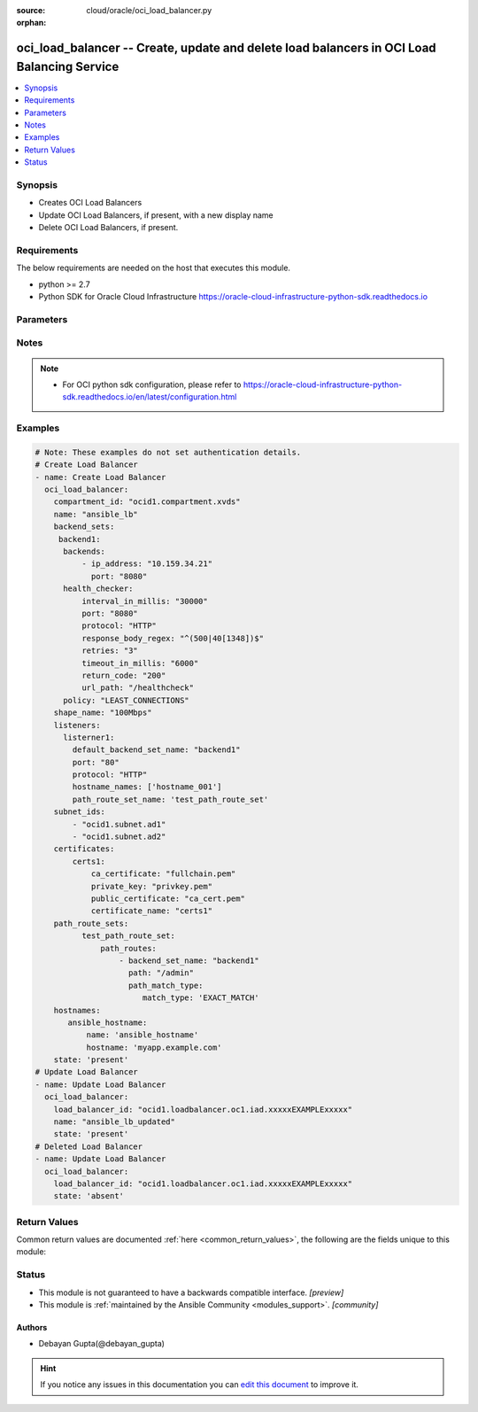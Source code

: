 :source: cloud/oracle/oci_load_balancer.py

:orphan:

.. _oci_load_balancer_module:


oci_load_balancer -- Create, update and delete load balancers in OCI Load Balancing Service
+++++++++++++++++++++++++++++++++++++++++++++++++++++++++++++++++++++++++++++++++++++++++++

.. versionadded:: 2.5

.. contents::
   :local:
   :depth: 1


Synopsis
--------
- Creates OCI Load Balancers
- Update OCI Load Balancers, if present, with a new display name
- Delete OCI Load Balancers, if present.



Requirements
------------
The below requirements are needed on the host that executes this module.

- python >= 2.7
- Python SDK for Oracle Cloud Infrastructure https://oracle-cloud-infrastructure-python-sdk.readthedocs.io


Parameters
----------

.. raw:: html

    <table  border=0 cellpadding=0 class="documentation-table">
        <tr>
            <th colspan="2">Parameter</th>
            <th>Choices/<font color="blue">Defaults</font></th>
                        <th width="100%">Comments</th>
        </tr>
                    <tr>
                                                                <td colspan="2">
                    <b>api_user</b>
                    <div style="font-size: small">
                        <span style="color: purple">string</span>
                                            </div>
                                    </td>
                                <td>
                                                                                                                                                            </td>
                                                                <td>
                                                                        <div>The OCID of the user, on whose behalf, OCI APIs are invoked. If not set, then the value of the OCI_USER_ID environment variable, if any, is used. This option is required if the user is not specified through a configuration file (See <code>config_file_location</code>). To get the user&#x27;s OCID, please refer <a href='https://docs.us-phoenix-1.oraclecloud.com/Content/API/Concepts/apisigningkey.htm'>https://docs.us-phoenix-1.oraclecloud.com/Content/API/Concepts/apisigningkey.htm</a>.</div>
                                                                                </td>
            </tr>
                                <tr>
                                                                <td colspan="2">
                    <b>api_user_fingerprint</b>
                    <div style="font-size: small">
                        <span style="color: purple">string</span>
                                            </div>
                                    </td>
                                <td>
                                                                                                                                                            </td>
                                                                <td>
                                                                        <div>Fingerprint for the key pair being used. If not set, then the value of the OCI_USER_FINGERPRINT environment variable, if any, is used. This option is required if the key fingerprint is not specified through a configuration file (See <code>config_file_location</code>). To get the key pair&#x27;s fingerprint value please refer <a href='https://docs.us-phoenix-1.oraclecloud.com/Content/API/Concepts/apisigningkey.htm'>https://docs.us-phoenix-1.oraclecloud.com/Content/API/Concepts/apisigningkey.htm</a>.</div>
                                                                                </td>
            </tr>
                                <tr>
                                                                <td colspan="2">
                    <b>api_user_key_file</b>
                    <div style="font-size: small">
                        <span style="color: purple">string</span>
                                            </div>
                                    </td>
                                <td>
                                                                                                                                                            </td>
                                                                <td>
                                                                        <div>Full path and filename of the private key (in PEM format). If not set, then the value of the OCI_USER_KEY_FILE variable, if any, is used. This option is required if the private key is not specified through a configuration file (See <code>config_file_location</code>). If the key is encrypted with a pass-phrase, the <code>api_user_key_pass_phrase</code> option must also be provided.</div>
                                                                                </td>
            </tr>
                                <tr>
                                                                <td colspan="2">
                    <b>api_user_key_pass_phrase</b>
                    <div style="font-size: small">
                        <span style="color: purple">string</span>
                                            </div>
                                    </td>
                                <td>
                                                                                                                                                            </td>
                                                                <td>
                                                                        <div>Passphrase used by the key referenced in <code>api_user_key_file</code>, if it is encrypted. If not set, then the value of the OCI_USER_KEY_PASS_PHRASE variable, if any, is used. This option is required if the key passphrase is not specified through a configuration file (See <code>config_file_location</code>).</div>
                                                                                </td>
            </tr>
                                <tr>
                                                                <td colspan="2">
                    <b>auth_type</b>
                    <div style="font-size: small">
                        <span style="color: purple">string</span>
                                            </div>
                                    </td>
                                <td>
                                                                                                                            <ul style="margin: 0; padding: 0"><b>Choices:</b>
                                                                                                                                                                <li><div style="color: blue"><b>api_key</b>&nbsp;&larr;</div></li>
                                                                                                                                                                                                <li>instance_principal</li>
                                                                                                                                                                                                <li>instance_obo_user</li>
                                                                                    </ul>
                                                                            </td>
                                                                <td>
                                                                        <div>The type of authentication to use for making API requests. By default <code>auth_type=&quot;api_key&quot;</code> based authentication is performed and the API key (see <em>api_user_key_file</em>) in your config file will be used. If this &#x27;auth_type&#x27; module option is not specified, the value of the OCI_ANSIBLE_AUTH_TYPE, if any, is used. Use <code>auth_type=&quot;instance_principal&quot;</code> to use instance principal based authentication when running ansible` playbooks within an OCI compute instance.</div>
                                                                                </td>
            </tr>
                                <tr>
                                                                <td colspan="2">
                    <b>backend_sets</b>
                    <div style="font-size: small">
                        <span style="color: purple">-</span>
                                            </div>
                                    </td>
                                <td>
                                                                                                                                                            </td>
                                                                <td>
                                                                        <div>The configuration details for a load balancer&#x27;s backend sets</div>
                                                                                </td>
            </tr>
                                                            <tr>
                                                    <td class="elbow-placeholder"></td>
                                                <td colspan="1">
                    <b>backends</b>
                    <div style="font-size: small">
                        <span style="color: purple">-</span>
                                            </div>
                                    </td>
                                <td>
                                                                                                                                                            </td>
                                                                <td>
                                            <div>A list of configurations related to Backends that are part of a backend set. Each Backend&#x27;s configuration should be a dict/hash that consist of the following keys [&#x27;backup&#x27; option specifies whether the load balancer should treat this server as a backup unit. If true, the load balancer forwards no ingress traffic to this backend server unless all other backend servers not marked as &quot;backup&quot; fail the health check policy. required - false],[&#x27;drain&#x27; option specifies whether the load balancer should drain this server. Servers marked &quot;drain&quot; receive no new incoming traffic. required - false], [ip_address describes the IP address of the backend server. required - true], [&#x27;offline&#x27; ensures whether the load balancer should treat this server as offline. Offline servers receive no incoming traffic. required - false], [&#x27;port&#x27;  describes the communication port for the backend server. required - true], [ &#x27;weight&#x27; describes the load balancing policy weight assigned to the server. Backend servers with a higher weight receive a larger proportion of incoming traffic. For example, a server weighted &#x27;3&#x27; receives 3 times the number of new connections as a server weighted &#x27;1&#x27;. required - false]</div>
                                                        </td>
            </tr>
                                <tr>
                                                    <td class="elbow-placeholder"></td>
                                                <td colspan="1">
                    <b>health_checker</b>
                    <div style="font-size: small">
                        <span style="color: purple">-</span>
                         / <span style="color: red">required</span>                    </div>
                                    </td>
                                <td>
                                                                                                                                                            </td>
                                                                <td>
                                            <div>Describes the health check policy for a backend set. This should be a dict/hash that consists of the following keys [&#x27;interval_in_millis&#x27; describes the interval between health checks, in milliseconds. required - false], [ &#x27;port&#x27; describes the backend server port against which to run the health check. If the port is not specified, the load balancer uses the port information from the backends mentioned above. required - false], [&#x27;protocol&#x27; describes the protocol the health check must use, either HTTP or TCP. required - true], [ &#x27;response_body_regex&#x27; describes a regular expression for parsing the response body from the backend server. required - false], [&#x27;retries&#x27; describes the number of retries to attempt before a backend server is considered unhealthy. required - false], [&#x27;return_code&#x27; describes the status code a healthy backend server should return. required - false], [&#x27;timeout_in_millis&#x27; describes the maximum time, in milliseconds, to wait for a reply to a health check. A health check is successful only if a reply returns within this timeout period. required - false], [&#x27;url_path&#x27; describes the path against which to run the health check. required - true]</div>
                                                        </td>
            </tr>
                                <tr>
                                                    <td class="elbow-placeholder"></td>
                                                <td colspan="1">
                    <b>policy</b>
                    <div style="font-size: small">
                        <span style="color: purple">-</span>
                         / <span style="color: red">required</span>                    </div>
                                    </td>
                                <td>
                                                                                                                                                            </td>
                                                                <td>
                                            <div>The load balancer policy for the backend set.</div>
                                                        </td>
            </tr>
                                <tr>
                                                    <td class="elbow-placeholder"></td>
                                                <td colspan="1">
                    <b>session_persistence_configuration</b>
                    <div style="font-size: small">
                        <span style="color: purple">-</span>
                                            </div>
                                    </td>
                                <td>
                                                                                                                                                            </td>
                                                                <td>
                                            <div>The configuration details for implementing session persistence. Session persistence enables the Load Balancing Service to direct any number of requests that originate from a single logical client to a single backend web server. This should be specified as a dict/hash with the following keys [&#x27;cookie_name&#x27; describes the name of the cookie used to detect a session initiated by the backend server. Use &#x27;*&#x27; to specify that any cookie set by the backend causes the session to persist. required - true], [&#x27;disable_fallback&#x27; describes Whether the load balancer is prevented from directing traffic from a persistent session client to a different backend server if the original server is unavailable. Defaults to false. required - false]</div>
                                                        </td>
            </tr>
                                <tr>
                                                    <td class="elbow-placeholder"></td>
                                                <td colspan="1">
                    <b>ssl_configuration</b>
                    <div style="font-size: small">
                        <span style="color: purple">-</span>
                                            </div>
                                    </td>
                                <td>
                                                                                                                                                            </td>
                                                                <td>
                                            <div>The load balancer&#x27;s SSL handling configuration details. This should be specified as a dict/hash with the following keys [certificate_name describes a friendly name for the certificate bundle. It must be unique and it cannot be changed. Valid certificate bundle names include only alphanumeric characters, dashes, and underscores.Certificate bundle names cannot contain spaces. required - true], [&#x27;verify_depth&#x27;  describes the maximum depth for peer certificate chain verification. required - false], [&#x27;verify_peer_certificate&#x27;  describes whether the load balancer listener should verify peer certificates. required - false]</div>
                                                        </td>
            </tr>
                    
                                                <tr>
                                                                <td colspan="2">
                    <b>certificates</b>
                    <div style="font-size: small">
                        <span style="color: purple">-</span>
                                            </div>
                                    </td>
                                <td>
                                                                                                                                                            </td>
                                                                <td>
                                                                        <div>The configuration details for a listener certificate bundle.</div>
                                                                                </td>
            </tr>
                                                            <tr>
                                                    <td class="elbow-placeholder"></td>
                                                <td colspan="1">
                    <b>ca_certificate</b>
                    <div style="font-size: small">
                        <span style="color: purple">-</span>
                                            </div>
                                    </td>
                                <td>
                                                                                                                                                            </td>
                                                                <td>
                                            <div>The Certificate Authority certificate, or any interim certificate, that you received from your SSL certificate provider.</div>
                                                        </td>
            </tr>
                                <tr>
                                                    <td class="elbow-placeholder"></td>
                                                <td colspan="1">
                    <b>certificate_name</b>
                    <div style="font-size: small">
                        <span style="color: purple">-</span>
                         / <span style="color: red">required</span>                    </div>
                                    </td>
                                <td>
                                                                                                                                                            </td>
                                                                <td>
                                            <div>A friendly name for the certificate bundle. It must be unique and it cannot be changed. Valid certificate bundle names include only alphanumeric characters, dashes, and underscores. Certificate bundle names cannot contain spaces.</div>
                                                        </td>
            </tr>
                                <tr>
                                                    <td class="elbow-placeholder"></td>
                                                <td colspan="1">
                    <b>passphrase</b>
                    <div style="font-size: small">
                        <span style="color: purple">-</span>
                                            </div>
                                    </td>
                                <td>
                                                                                                                                                            </td>
                                                                <td>
                                            <div>A passphrase for encrypted private keys. This is needed only if you created your certificate with a passphrase.</div>
                                                        </td>
            </tr>
                                <tr>
                                                    <td class="elbow-placeholder"></td>
                                                <td colspan="1">
                    <b>private_key</b>
                    <div style="font-size: small">
                        <span style="color: purple">-</span>
                                            </div>
                                    </td>
                                <td>
                                                                                                                                                            </td>
                                                                <td>
                                            <div>The SSL private key for your certificate, in PEM format.</div>
                                                        </td>
            </tr>
                                <tr>
                                                    <td class="elbow-placeholder"></td>
                                                <td colspan="1">
                    <b>public_certificate</b>
                    <div style="font-size: small">
                        <span style="color: purple">-</span>
                                            </div>
                                    </td>
                                <td>
                                                                                                                                                            </td>
                                                                <td>
                                            <div>The public certificate, in PEM format, that you received from your SSL certificate provider.</div>
                                                        </td>
            </tr>
                    
                                                <tr>
                                                                <td colspan="2">
                    <b>compartment_id</b>
                    <div style="font-size: small">
                        <span style="color: purple">-</span>
                                            </div>
                                    </td>
                                <td>
                                                                                                                                                            </td>
                                                                <td>
                                                                        <div>Identifier of the compartment under which this Load Balancer would be created. Mandatory for create operation.Optional for delete and update. Mutually exclusive with <code>oci_load_balancer_id</code>.</div>
                                                                                </td>
            </tr>
                                <tr>
                                                                <td colspan="2">
                    <b>config_file_location</b>
                    <div style="font-size: small">
                        <span style="color: purple">string</span>
                                            </div>
                                    </td>
                                <td>
                                                                                                                                                            </td>
                                                                <td>
                                                                        <div>Path to configuration file. If not set then the value of the OCI_CONFIG_FILE environment variable, if any, is used. Otherwise, defaults to ~/.oci/config.</div>
                                                                                </td>
            </tr>
                                <tr>
                                                                <td colspan="2">
                    <b>config_profile_name</b>
                    <div style="font-size: small">
                        <span style="color: purple">string</span>
                                            </div>
                                    </td>
                                <td>
                                                                                                                                                            </td>
                                                                <td>
                                                                        <div>The profile to load from the config file referenced by <code>config_file_location</code>. If not set, then the value of the OCI_CONFIG_PROFILE environment variable, if any, is used. Otherwise, defaults to the &quot;DEFAULT&quot; profile in <code>config_file_location</code>.</div>
                                                                                </td>
            </tr>
                                <tr>
                                                                <td colspan="2">
                    <b>defined_tags</b>
                    <div style="font-size: small">
                        <span style="color: purple">dictionary</span>
                                            </div>
                                    </td>
                                <td>
                                                                                                                                                            </td>
                                                                <td>
                                                                        <div>Defined tags for this resource. Each key is predefined and scoped to a namespace. For more information, see <a href='https://docs.us-phoenix-1.oraclecloud.com/Content/General/Concepts/resourcetags.htm'>https://docs.us-phoenix-1.oraclecloud.com/Content/General/Concepts/resourcetags.htm</a>.</div>
                                                                                </td>
            </tr>
                                <tr>
                                                                <td colspan="2">
                    <b>display_name</b>
                    <div style="font-size: small">
                        <span style="color: purple">-</span>
                                            </div>
                                    </td>
                                <td>
                                                                                                                                                            </td>
                                                                <td>
                                                                        <div>Name of the Load Balancer. A user friendly name. Does not have to be unique, and could be changed. Mandatory for create and update.</div>
                                                                                        <div style="font-size: small; color: darkgreen"><br/>aliases: name</div>
                                    </td>
            </tr>
                                <tr>
                                                                <td colspan="2">
                    <b>force_create</b>
                    <div style="font-size: small">
                        <span style="color: purple">boolean</span>
                                            </div>
                                    </td>
                                <td>
                                                                                                                                                                                                                    <ul style="margin: 0; padding: 0"><b>Choices:</b>
                                                                                                                                                                <li><div style="color: blue"><b>no</b>&nbsp;&larr;</div></li>
                                                                                                                                                                                                <li>yes</li>
                                                                                    </ul>
                                                                            </td>
                                                                <td>
                                                                        <div>Whether to attempt non-idempotent creation of a resource. By default, create resource is an idempotent operation, and doesn&#x27;t create the resource if it already exists. Setting this option to true, forcefully creates a copy of the resource, even if it already exists.This option is mutually exclusive with <em>key_by</em>.</div>
                                                                                </td>
            </tr>
                                <tr>
                                                                <td colspan="2">
                    <b>freeform_tags</b>
                    <div style="font-size: small">
                        <span style="color: purple">dictionary</span>
                                            </div>
                                    </td>
                                <td>
                                                                                                                                                            </td>
                                                                <td>
                                                                        <div>Free-form tags for this resource. Each tag is a simple key-value pair with no predefined name, type, or namespace. For more information, see <a href='https://docs.us-phoenix-1.oraclecloud.com/Content/General/Concepts/resourcetags.htm'>https://docs.us-phoenix-1.oraclecloud.com/Content/General/Concepts/resourcetags.htm</a>.</div>
                                                                                </td>
            </tr>
                                <tr>
                                                                <td colspan="2">
                    <b>hostnames</b>
                    <div style="font-size: small">
                        <span style="color: purple">-</span>
                                            </div>
                                    </td>
                                <td>
                                                                                                                                                            </td>
                                                                <td>
                                                                        <div>The details of a hostname resource associated with a load balancer.</div>
                                                                                </td>
            </tr>
                                                            <tr>
                                                    <td class="elbow-placeholder"></td>
                                                <td colspan="1">
                    <b>hostname</b>
                    <div style="font-size: small">
                        <span style="color: purple">-</span>
                         / <span style="color: red">required</span>                    </div>
                                    </td>
                                <td>
                                                                                                                                                            </td>
                                                                <td>
                                            <div>A virtual hostname.</div>
                                                        </td>
            </tr>
                                <tr>
                                                    <td class="elbow-placeholder"></td>
                                                <td colspan="1">
                    <b>name</b>
                    <div style="font-size: small">
                        <span style="color: purple">-</span>
                         / <span style="color: red">required</span>                    </div>
                                    </td>
                                <td>
                                                                                                                                                            </td>
                                                                <td>
                                            <div>The name of the hostname resource.</div>
                                                        </td>
            </tr>
                    
                                                <tr>
                                                                <td colspan="2">
                    <b>is_private</b>
                    <div style="font-size: small">
                        <span style="color: purple">boolean</span>
                                            </div>
                                    </td>
                                <td>
                                                                                                                                                                        <ul style="margin: 0; padding: 0"><b>Choices:</b>
                                                                                                                                                                <li>no</li>
                                                                                                                                                                                                <li>yes</li>
                                                                                    </ul>
                                                                            </td>
                                                                <td>
                                                                        <div>Defines whether the load balancer has a VCN-local (private) IP address.</div>
                                                                                </td>
            </tr>
                                <tr>
                                                                <td colspan="2">
                    <b>key_by</b>
                    <div style="font-size: small">
                        <span style="color: purple">list</span>
                                            </div>
                                    </td>
                                <td>
                                                                                                                                                            </td>
                                                                <td>
                                                                        <div>The list of comma-separated attributes of this resource which should be used to uniquely identify an instance of the resource. By default, all the attributes of a resource except <em>freeform_tags</em> are used to uniquely identify a resource.</div>
                                                                                </td>
            </tr>
                                <tr>
                                                                <td colspan="2">
                    <b>listeners</b>
                    <div style="font-size: small">
                        <span style="color: purple">-</span>
                                            </div>
                                    </td>
                                <td>
                                                                                                                                                            </td>
                                                                <td>
                                                                        <div>The listener configuration details.</div>
                                                                                </td>
            </tr>
                                                            <tr>
                                                    <td class="elbow-placeholder"></td>
                                                <td colspan="1">
                    <b>connection_configuration</b>
                    <div style="font-size: small">
                        <span style="color: purple">-</span>
                                            </div>
                                    </td>
                                <td>
                                                                                                                                                            </td>
                                                                <td>
                                            <div>Configuration details for the connection between the client and backend servers. Consists of following options, [&#x27;idle_timeout&#x27; describes The maximum idle time, in seconds, allowed between two successive receive or two successive send operations between the client and backend servers. A send operation does not reset the timer for receive operations. A receive operation does not reset the timer for send operations.]</div>
                                                        </td>
            </tr>
                                <tr>
                                                    <td class="elbow-placeholder"></td>
                                                <td colspan="1">
                    <b>default_backend_set_name</b>
                    <div style="font-size: small">
                        <span style="color: purple">-</span>
                         / <span style="color: red">required</span>                    </div>
                                    </td>
                                <td>
                                                                                                                                                            </td>
                                                                <td>
                                            <div>The name of the associated backend set.</div>
                                                        </td>
            </tr>
                                <tr>
                                                    <td class="elbow-placeholder"></td>
                                                <td colspan="1">
                    <b>hostname_names</b>
                    <div style="font-size: small">
                        <span style="color: purple">-</span>
                                            </div>
                                    </td>
                                <td>
                                                                                                                                                            </td>
                                                                <td>
                                            <div>An array of hostname resource names.</div>
                                                        </td>
            </tr>
                                <tr>
                                                    <td class="elbow-placeholder"></td>
                                                <td colspan="1">
                    <b>path_route_set_name</b>
                    <div style="font-size: small">
                        <span style="color: purple">-</span>
                                            </div>
                                    </td>
                                <td>
                                                                                                                                                            </td>
                                                                <td>
                                            <div>The name of the set of path-based routing rules, PathRouteSet, applied to this listener&#x27;s traffic.</div>
                                                        </td>
            </tr>
                                <tr>
                                                    <td class="elbow-placeholder"></td>
                                                <td colspan="1">
                    <b>port</b>
                    <div style="font-size: small">
                        <span style="color: purple">-</span>
                         / <span style="color: red">required</span>                    </div>
                                    </td>
                                <td>
                                                                                                                                                            </td>
                                                                <td>
                                            <div>The communication port for the listener.</div>
                                                        </td>
            </tr>
                                <tr>
                                                    <td class="elbow-placeholder"></td>
                                                <td colspan="1">
                    <b>protocol</b>
                    <div style="font-size: small">
                        <span style="color: purple">-</span>
                         / <span style="color: red">required</span>                    </div>
                                    </td>
                                <td>
                                                                                                                                                            </td>
                                                                <td>
                                            <div>The protocol on which the listener accepts connection requests.</div>
                                                        </td>
            </tr>
                                <tr>
                                                    <td class="elbow-placeholder"></td>
                                                <td colspan="1">
                    <b>ssl_configuration</b>
                    <div style="font-size: small">
                        <span style="color: purple">-</span>
                                            </div>
                                    </td>
                                <td>
                                                                                                                                                            </td>
                                                                <td>
                                            <div>The load balancer SSL handling configuration details. Consists of following options, [&#x27;certificate_name&#x27; describes a friendly name for the certificate bundle. It must be unique and it cannot be changed. Valid certificate bundle names include only alphanumeric characters, dashes, and underscores.Certificate bundle names cannot contain spaces. required - true],[&#x27;verify_depth&#x27;  describes the maximum depth for peer certificate chain verification. required - false], [&#x27;verify_peer_certificate&#x27; describes whether the load balancer listener should verify peer certificates. required - false]</div>
                                                        </td>
            </tr>
                    
                                                <tr>
                                                                <td colspan="2">
                    <b>load_balancer_id</b>
                    <div style="font-size: small">
                        <span style="color: purple">-</span>
                                            </div>
                                    </td>
                                <td>
                                                                                                                                                            </td>
                                                                <td>
                                                                        <div>Identifier of the Load Balancer. Mandatory for delete and update.</div>
                                                                                        <div style="font-size: small; color: darkgreen"><br/>aliases: id</div>
                                    </td>
            </tr>
                                <tr>
                                                                <td colspan="2">
                    <b>path_route_sets</b>
                    <div style="font-size: small">
                        <span style="color: purple">-</span>
                                            </div>
                                    </td>
                                <td>
                                                                                                                                                            </td>
                                                                <td>
                                                                        <div>The configuration details for a load balancer&#x27;s path route sets</div>
                                                                                </td>
            </tr>
                                                            <tr>
                                                    <td class="elbow-placeholder"></td>
                                                <td colspan="1">
                    <b>path_routes</b>
                    <div style="font-size: small">
                        <span style="color: purple">-</span>
                                            </div>
                                    </td>
                                <td>
                                                                                                                                                            </td>
                                                                <td>
                                            <div>A list of configurations related to Path Routes that are part of a path route set. Each Path Route&#x27;s configuration should be a dict/hash that consist of the following keys [&#x27;backend_set_name&#x27; option specifies The name of the target backend set for requests where the incoming URI matches the specified path.required - true],[&#x27;path&#x27; option specifies the path string to match against the incoming URI path. required - true], [&#x27;path_match_type&#x27; describes the type of matching to apply to incoming URIs.The value of this attribute is another dict/hash with &#x27;match_type&#x27; is key and value is one of EXACT_MATCH, FORCE_LONGEST_PREFIX_MATCH, PREFIX_MATCH, SUFFIX_MATCH. required - true]</div>
                                                        </td>
            </tr>
                    
                                                <tr>
                                                                <td colspan="2">
                    <b>region</b>
                    <div style="font-size: small">
                        <span style="color: purple">string</span>
                                            </div>
                                    </td>
                                <td>
                                                                                                                                                            </td>
                                                                <td>
                                                                        <div>The Oracle Cloud Infrastructure region to use for all OCI API requests. If not set, then the value of the OCI_REGION variable, if any, is used. This option is required if the region is not specified through a configuration file (See <code>config_file_location</code>). Please refer to <a href='https://docs.us-phoenix-1.oraclecloud.com/Content/General/Concepts/regions.htm'>https://docs.us-phoenix-1.oraclecloud.com/Content/General/Concepts/regions.htm</a> for more information on OCI regions.</div>
                                                                                </td>
            </tr>
                                <tr>
                                                                <td colspan="2">
                    <b>shape_name</b>
                    <div style="font-size: small">
                        <span style="color: purple">-</span>
                         / <span style="color: red">required</span>                    </div>
                                    </td>
                                <td>
                                                                                                                                                            </td>
                                                                <td>
                                                                        <div>A template that determines the total pre-provisioned bandwidth (ingress plus egress).</div>
                                                                                </td>
            </tr>
                                <tr>
                                                                <td colspan="2">
                    <b>state</b>
                    <div style="font-size: small">
                        <span style="color: purple">-</span>
                                            </div>
                                    </td>
                                <td>
                                                                                                                            <ul style="margin: 0; padding: 0"><b>Choices:</b>
                                                                                                                                                                <li><div style="color: blue"><b>present</b>&nbsp;&larr;</div></li>
                                                                                                                                                                                                <li>absent</li>
                                                                                    </ul>
                                                                            </td>
                                                                <td>
                                                                        <div>Create,update or delete Load Balancer. For <em>state=present</em>, if it does not exists, it gets created. If exists, it gets updated.</div>
                                                                                </td>
            </tr>
                                <tr>
                                                                <td colspan="2">
                    <b>subnet_ids</b>
                    <div style="font-size: small">
                        <span style="color: purple">-</span>
                         / <span style="color: red">required</span>                    </div>
                                    </td>
                                <td>
                                                                                                                                                            </td>
                                                                <td>
                                                                        <div>An array of subnet OCIDs.</div>
                                                                                </td>
            </tr>
                                <tr>
                                                                <td colspan="2">
                    <b>tenancy</b>
                    <div style="font-size: small">
                        <span style="color: purple">string</span>
                                            </div>
                                    </td>
                                <td>
                                                                                                                                                            </td>
                                                                <td>
                                                                        <div>OCID of your tenancy. If not set, then the value of the OCI_TENANCY variable, if any, is used. This option is required if the tenancy OCID is not specified through a configuration file (See <code>config_file_location</code>). To get the tenancy OCID, please refer <a href='https://docs.us-phoenix-1.oraclecloud.com/Content/API/Concepts/apisigningkey.htm'>https://docs.us-phoenix-1.oraclecloud.com/Content/API/Concepts/apisigningkey.htm</a></div>
                                                                                </td>
            </tr>
                                <tr>
                                                                <td colspan="2">
                    <b>wait</b>
                    <div style="font-size: small">
                        <span style="color: purple">boolean</span>
                                            </div>
                                    </td>
                                <td>
                                                                                                                                                                                                                    <ul style="margin: 0; padding: 0"><b>Choices:</b>
                                                                                                                                                                <li>no</li>
                                                                                                                                                                                                <li><div style="color: blue"><b>yes</b>&nbsp;&larr;</div></li>
                                                                                    </ul>
                                                                            </td>
                                                                <td>
                                                                        <div>Whether to wait for create or delete operation to complete.</div>
                                                                                </td>
            </tr>
                                <tr>
                                                                <td colspan="2">
                    <b>wait_timeout</b>
                    <div style="font-size: small">
                        <span style="color: purple">integer</span>
                                            </div>
                                    </td>
                                <td>
                                                                                                                                                                    <b>Default:</b><br/><div style="color: blue">2000</div>
                                    </td>
                                                                <td>
                                                                        <div>Time, in seconds, to wait when <em>wait=yes</em>.</div>
                                                                                </td>
            </tr>
                                <tr>
                                                                <td colspan="2">
                    <b>wait_until</b>
                    <div style="font-size: small">
                        <span style="color: purple">string</span>
                                            </div>
                                    </td>
                                <td>
                                                                                                                                                            </td>
                                                                <td>
                                                                        <div>The lifecycle state to wait for the resource to transition into when <em>wait=yes</em>. By default, when <em>wait=yes</em>, we wait for the resource to get into ACTIVE/ATTACHED/AVAILABLE/PROVISIONED/ RUNNING applicable lifecycle state during create operation &amp; to get into DELETED/DETACHED/ TERMINATED lifecycle state during delete operation.</div>
                                                                                </td>
            </tr>
                        </table>
    <br/>


Notes
-----

.. note::
   - For OCI python sdk configuration, please refer to https://oracle-cloud-infrastructure-python-sdk.readthedocs.io/en/latest/configuration.html



Examples
--------

.. code-block:: yaml+jinja

    
    # Note: These examples do not set authentication details.
    # Create Load Balancer
    - name: Create Load Balancer
      oci_load_balancer:
        compartment_id: "ocid1.compartment.xvds"
        name: "ansible_lb"
        backend_sets:
         backend1:
          backends:
              - ip_address: "10.159.34.21"
                port: "8080"
          health_checker:
              interval_in_millis: "30000"
              port: "8080"
              protocol: "HTTP"
              response_body_regex: "^(500|40[1348])$"
              retries: "3"
              timeout_in_millis: "6000"
              return_code: "200"
              url_path: "/healthcheck"
          policy: "LEAST_CONNECTIONS"
        shape_name: "100Mbps"
        listeners:
          listerner1:
            default_backend_set_name: "backend1"
            port: "80"
            protocol: "HTTP"
            hostname_names: ['hostname_001']
            path_route_set_name: 'test_path_route_set'
        subnet_ids:
            - "ocid1.subnet.ad1"
            - "ocid1.subnet.ad2"
        certificates:
            certs1:
                ca_certificate: "fullchain.pem"
                private_key: "privkey.pem"
                public_certificate: "ca_cert.pem"
                certificate_name: "certs1"
        path_route_sets:
              test_path_route_set:
                  path_routes:
                      - backend_set_name: "backend1"
                        path: "/admin"
                        path_match_type:
                           match_type: 'EXACT_MATCH'
        hostnames:
           ansible_hostname:
               name: 'ansible_hostname'
               hostname: 'myapp.example.com'
        state: 'present'
    # Update Load Balancer
    - name: Update Load Balancer
      oci_load_balancer:
        load_balancer_id: "ocid1.loadbalancer.oc1.iad.xxxxxEXAMPLExxxxx"
        name: "ansible_lb_updated"
        state: 'present'
    # Deleted Load Balancer
    - name: Update Load Balancer
      oci_load_balancer:
        load_balancer_id: "ocid1.loadbalancer.oc1.iad.xxxxxEXAMPLExxxxx"
        state: 'absent'




Return Values
-------------
Common return values are documented :ref:`here <common_return_values>`, the following are the fields unique to this module:

.. raw:: html

    <table border=0 cellpadding=0 class="documentation-table">
        <tr>
            <th colspan="2">Key</th>
            <th>Returned</th>
            <th width="100%">Description</th>
        </tr>
                    <tr>
                                <td colspan="2">
                    <b>load_balancer</b>
                    <div style="font-size: small; color: purple">complex</div>
                                    </td>
                <td>success</td>
                <td>
                                            <div>Attributes of the created/updated Load Balancer. For delete, deleted Load Balancer description will be returned.</div>
                                        <br/>
                                            <div style="font-size: smaller"><b>Sample:</b></div>
                                                <div style="font-size: smaller; color: blue; word-wrap: break-word; word-break: break-all;">{&#x27;ip_addresses&#x27;: [{&#x27;ip_address&#x27;: &#x27;129.213.72.32&#x27;, &#x27;is_public&#x27;: True}], &#x27;subnet_ids&#x27;: [&#x27;ocid1.subnet.oc1.iad.xxxxxEXAMPLExxxxx&#x27;, &#x27;ocid1.subnet.oc1.iad.xxxxxEXAMPLExxxxx&#x27;], &#x27;lifecycle_state&#x27;: &#x27;ACTIVE&#x27;, &#x27;backend_sets&#x27;: {&#x27;backend1&#x27;: {&#x27;session_persistence_configuration&#x27;: None, &#x27;backends&#x27;: [{&#x27;port&#x27;: 8080, &#x27;backup&#x27;: False, &#x27;weight&#x27;: 1, &#x27;ip_address&#x27;: &#x27;10.159.34.21&#x27;, &#x27;name&#x27;: &#x27;10.159.34.21:8080&#x27;, &#x27;drain&#x27;: False, &#x27;offline&#x27;: False}], &#x27;ssl_configuration&#x27;: None, &#x27;policy&#x27;: &#x27;LEAST_CONNECTIONS&#x27;, &#x27;name&#x27;: &#x27;backend1&#x27;, &#x27;health_checker&#x27;: {&#x27;url_path&#x27;: &#x27;/healthcheck&#x27;, &#x27;protocol&#x27;: &#x27;HTTP&#x27;, &#x27;interval_in_millis&#x27;: 30000, &#x27;timeout_in_millis&#x27;: 6000, &#x27;port&#x27;: 8080, &#x27;retries&#x27;: 3, &#x27;response_body_regex&#x27;: &#x27;^(500|40[1348])$&#x27;, &#x27;return_code&#x27;: 200}}}, &#x27;id&#x27;: &#x27;ocid1.loadbalancer.oc1.iad.xxxxxEXAMPLExxxxx&#x27;, &#x27;freeform_tags&#x27;: {&#x27;Department&#x27;: &#x27;Finance&#x27;}, &#x27;path_route_sets&#x27;: {&#x27;ansible_path_route_set&#x27;: {&#x27;path_routes&#x27;: [{&#x27;backend_set_name&#x27;: &#x27;ansible_backend_set&#x27;, &#x27;path&#x27;: &#x27;/example/user&#x27;, &#x27;path_match_type&#x27;: {&#x27;match_type&#x27;: &#x27;EXACT_MATCH&#x27;}}]}}, &#x27;defined_tags&#x27;: {&#x27;Operations&#x27;: {&#x27;CostCenter&#x27;: &#x27;42&#x27;}}, &#x27;shape_name&#x27;: &#x27;100Mbps&#x27;, &#x27;certificates&#x27;: {&#x27;certs1&#x27;: {&#x27;ca_certificate&#x27;: &#x27;-----BEGIN CERTIFICATE-----\nMIIFKTCCBBGgAwIBAgISBIs5aiZ1fWapuAl2P9POFMXjMA0GCSqGSIb3DQEBCwUA\n-----END CERTIFICATE -----\n-----BEGIN CERTIFICATE-----\n-----END CERTIFICATE-----&#x27;, &#x27;certificate_name&#x27;: &#x27;certs1&#x27;, &#x27;public_certificate&#x27;: &#x27;-----BEGIN CERTIFICATE-----\nMIIFKTCCBBGgAwIBAgISBIs5aiZ1fWapuAl2P9POFMXjMA0GCSqGSIb3DQEBCwUA\n- ----END CERTIFICATE-----&#x27;}}, &#x27;listeners&#x27;: {&#x27;listerner1&#x27;: {&#x27;port&#x27;: 80, &#x27;ssl_configuration&#x27;: None, &#x27;connection_configuration&#x27;: {&#x27;idle_timeout&#x27;: 1200}, &#x27;default_backend_set_name&#x27;: &#x27;backend1&#x27;, &#x27;protocol&#x27;: &#x27;HTTP&#x27;, &#x27;name&#x27;: &#x27;listerner1&#x27;}}, &#x27;display_name&#x27;: &#x27;ansible_lb955&#x27;, &#x27;hostnames&#x27;: {&#x27;ansible_hostname&#x27;: {&#x27;name&#x27;: &#x27;ansible_hostname&#x27;, &#x27;hostname&#x27;: &#x27;app.example.com&#x27;}}, &#x27;is_private&#x27;: False, &#x27;time_created&#x27;: &#x27;2018-01-06T18:22:17.198000+00:00&#x27;, &#x27;compartment_id&#x27;: &#x27;ocid1.compartment.oc1..xxxxxEXAMPLExxxxx&#x27;}</div>
                                    </td>
            </tr>
                                                            <tr>
                                    <td class="elbow-placeholder">&nbsp;</td>
                                <td colspan="1">
                    <b>backend_sets</b>
                    <div style="font-size: small; color: purple">dictionary</div>
                                    </td>
                <td>always</td>
                <td>
                                            <div>The configuration details for a load balancer backend set</div>
                                        <br/>
                                            <div style="font-size: smaller"><b>Sample:</b></div>
                                                <div style="font-size: smaller; color: blue; word-wrap: break-word; word-break: break-all;">{&#x27;backend1&#x27;: {&#x27;backends&#x27;: [{&#x27;port&#x27;: 8080, &#x27;backup&#x27;: False, &#x27;weight&#x27;: 1, &#x27;ip_address&#x27;: &#x27;10.159.34.21&#x27;, &#x27;name&#x27;: &#x27;10.159.34.21:8080&#x27;, &#x27;drain&#x27;: False, &#x27;offline&#x27;: False}], &#x27;health_checker&#x27;: {&#x27;session_persistence_configuration&#x27;: None, &#x27;response_body_regex&#x27;: &#x27;^(500|40[1348])$&#x27;, &#x27;protocol&#x27;: &#x27;HTTP&#x27;, &#x27;interval_in_millis&#x27;: 30000, &#x27;timeout_in_millis&#x27;: 6000, &#x27;url_path&#x27;: &#x27;/healthcheck&#x27;, &#x27;ssl_configuration&#x27;: None, &#x27;return_code&#x27;: 200, &#x27;retries&#x27;: 3, &#x27;policy&#x27;: &#x27;LEAST_CONNECTIONS&#x27;, &#x27;name&#x27;: &#x27;backend1&#x27;, &#x27;port&#x27;: 8080}}}</div>
                                    </td>
            </tr>
                                <tr>
                                    <td class="elbow-placeholder">&nbsp;</td>
                                <td colspan="1">
                    <b>certificates</b>
                    <div style="font-size: small; color: purple">dictionary</div>
                                    </td>
                <td>always</td>
                <td>
                                            <div>The configuration details for a listener certificate bundle.</div>
                                        <br/>
                                            <div style="font-size: smaller"><b>Sample:</b></div>
                                                <div style="font-size: smaller; color: blue; word-wrap: break-word; word-break: break-all;">{&#x27;certs1&#x27;: {&#x27;ca_certificate&#x27;: &#x27;-----BEGIN CERTIFICATE-----\nMIIFKTCCBBGgAwIBAgISBIs5aiZ1fWapuAl2P9POFMXjMA0GCSqGSIb3DQEBCwUA\n -----END CERTIFICATE-----\n-----BEGIN CERTIFICATE-----\n-----END CERTIFICATE-----&#x27;, &#x27;certificate_name&#x27;: &#x27;certs1&#x27;, &#x27;public_certificate&#x27;: &#x27;-----BEGIN CERTIFICATE-----\nMIIFKTCCBBGgAwIBAgISBIs5aiZ1fWapuAl2P9POFMXjMA0GCSqGSIb3DQEBCwUA\n -----END CERTIFICATE-----&#x27;}}</div>
                                    </td>
            </tr>
                                <tr>
                                    <td class="elbow-placeholder">&nbsp;</td>
                                <td colspan="1">
                    <b>compartment_id</b>
                    <div style="font-size: small; color: purple">string</div>
                                    </td>
                <td>always</td>
                <td>
                                            <div>The identifier of the compartment containing the Load Balancer</div>
                                        <br/>
                                            <div style="font-size: smaller"><b>Sample:</b></div>
                                                <div style="font-size: smaller; color: blue; word-wrap: break-word; word-break: break-all;">ocid1.compartment.oc1.xzvf..oifds</div>
                                    </td>
            </tr>
                                <tr>
                                    <td class="elbow-placeholder">&nbsp;</td>
                                <td colspan="1">
                    <b>display_name</b>
                    <div style="font-size: small; color: purple">string</div>
                                    </td>
                <td>always</td>
                <td>
                                            <div>Name assigned to the Load Balancer during creation</div>
                                        <br/>
                                            <div style="font-size: smaller"><b>Sample:</b></div>
                                                <div style="font-size: smaller; color: blue; word-wrap: break-word; word-break: break-all;">ansible_lb</div>
                                    </td>
            </tr>
                                <tr>
                                    <td class="elbow-placeholder">&nbsp;</td>
                                <td colspan="1">
                    <b>hostnames</b>
                    <div style="font-size: small; color: purple">dictionary</div>
                                    </td>
                <td>always</td>
                <td>
                                            <div>The details of a hostname resource associated with a load balancer.</div>
                                        <br/>
                                            <div style="font-size: smaller"><b>Sample:</b></div>
                                                <div style="font-size: smaller; color: blue; word-wrap: break-word; word-break: break-all;">{&#x27;ansible_hostname&#x27;: {&#x27;name&#x27;: &#x27;ansible_hostname&#x27;, &#x27;hostname&#x27;: &#x27;app.example.com&#x27;}}</div>
                                    </td>
            </tr>
                                <tr>
                                    <td class="elbow-placeholder">&nbsp;</td>
                                <td colspan="1">
                    <b>id</b>
                    <div style="font-size: small; color: purple">string</div>
                                    </td>
                <td>always</td>
                <td>
                                            <div>Identifier of the Load Balancer</div>
                                        <br/>
                                            <div style="font-size: smaller"><b>Sample:</b></div>
                                                <div style="font-size: smaller; color: blue; word-wrap: break-word; word-break: break-all;">ocid1.loadbalancer.oc1.iad.xxxxxEXAMPLExxxxx</div>
                                    </td>
            </tr>
                                <tr>
                                    <td class="elbow-placeholder">&nbsp;</td>
                                <td colspan="1">
                    <b>lifecycle_state</b>
                    <div style="font-size: small; color: purple">string</div>
                                    </td>
                <td>always</td>
                <td>
                                            <div>The current state of the Load Balancer</div>
                                        <br/>
                                            <div style="font-size: smaller"><b>Sample:</b></div>
                                                <div style="font-size: smaller; color: blue; word-wrap: break-word; word-break: break-all;">ACTIVE</div>
                                    </td>
            </tr>
                                <tr>
                                    <td class="elbow-placeholder">&nbsp;</td>
                                <td colspan="1">
                    <b>listeners</b>
                    <div style="font-size: small; color: purple">dictionary</div>
                                    </td>
                <td>always</td>
                <td>
                                            <div>The listener configuration details.</div>
                                        <br/>
                                            <div style="font-size: smaller"><b>Sample:</b></div>
                                                <div style="font-size: smaller; color: blue; word-wrap: break-word; word-break: break-all;">{&#x27;listerner1&#x27;: {&#x27;port&#x27;: 80, &#x27;ssl_configuration&#x27;: None, &#x27;connection_configuration&#x27;: {&#x27;idle_timeout&#x27;: 1200}, &#x27;default_backend_set_name&#x27;: &#x27;backend1&#x27;, &#x27;protocol&#x27;: &#x27;HTTP&#x27;, &#x27;name&#x27;: &#x27;listerner1&#x27;}}</div>
                                    </td>
            </tr>
                                <tr>
                                    <td class="elbow-placeholder">&nbsp;</td>
                                <td colspan="1">
                    <b>path_route_sets</b>
                    <div style="font-size: small; color: purple">dictionary</div>
                                    </td>
                <td>always</td>
                <td>
                                            <div>The path route sets configuration details.</div>
                                        <br/>
                                    </td>
            </tr>
                                <tr>
                                    <td class="elbow-placeholder">&nbsp;</td>
                                <td colspan="1">
                    <b>sample</b>
                    <div style="font-size: small; color: purple">-</div>
                                    </td>
                <td></td>
                <td>
                                                                                    <br/>
                                    </td>
            </tr>
                                <tr>
                                    <td class="elbow-placeholder">&nbsp;</td>
                                <td colspan="1">
                    <b>shape_name</b>
                    <div style="font-size: small; color: purple">string</div>
                                    </td>
                <td>always</td>
                <td>
                                            <div>A template that determines the total pre-provisioned bandwidth (ingress plus egress).</div>
                                        <br/>
                                            <div style="font-size: smaller"><b>Sample:</b></div>
                                                <div style="font-size: smaller; color: blue; word-wrap: break-word; word-break: break-all;">100Mbps</div>
                                    </td>
            </tr>
                                <tr>
                                    <td class="elbow-placeholder">&nbsp;</td>
                                <td colspan="1">
                    <b>subnet_ids</b>
                    <div style="font-size: small; color: purple">list</div>
                                    </td>
                <td>always</td>
                <td>
                                            <div>An array of subnet OCIDs.</div>
                                        <br/>
                                            <div style="font-size: smaller"><b>Sample:</b></div>
                                                <div style="font-size: smaller; color: blue; word-wrap: break-word; word-break: break-all;">[&#x27;ocid1.subnet.oc1.iad.xxxxxEXAMPLExxxxx&#x27;, &#x27;ocid1.subnet.oc1.iad.xxxxxEXAMPLExxxxx&#x27;]</div>
                                    </td>
            </tr>
                                <tr>
                                    <td class="elbow-placeholder">&nbsp;</td>
                                <td colspan="1">
                    <b>time_created</b>
                    <div style="font-size: small; color: purple">datetime</div>
                                    </td>
                <td>always</td>
                <td>
                                            <div>Date and time when the Load Balancer was created, in the format defined by RFC3339</div>
                                        <br/>
                                            <div style="font-size: smaller"><b>Sample:</b></div>
                                                <div style="font-size: smaller; color: blue; word-wrap: break-word; word-break: break-all;">2016-08-25 21:10:29.600000+00:00</div>
                                    </td>
            </tr>
                    
                                        </table>
    <br/><br/>


Status
------




- This module is not guaranteed to have a backwards compatible interface. *[preview]*


- This module is :ref:`maintained by the Ansible Community <modules_support>`. *[community]*





Authors
~~~~~~~

- Debayan Gupta(@debayan_gupta)


.. hint::
    If you notice any issues in this documentation you can `edit this document <https://github.com/ansible/ansible/edit/devel/lib/ansible/modules/cloud/oracle/oci_load_balancer.py?description=%23%23%23%23%23%20SUMMARY%0A%3C!---%20Your%20description%20here%20--%3E%0A%0A%0A%23%23%23%23%23%20ISSUE%20TYPE%0A-%20Docs%20Pull%20Request%0A%0A%2Blabel:%20docsite_pr>`_ to improve it.
